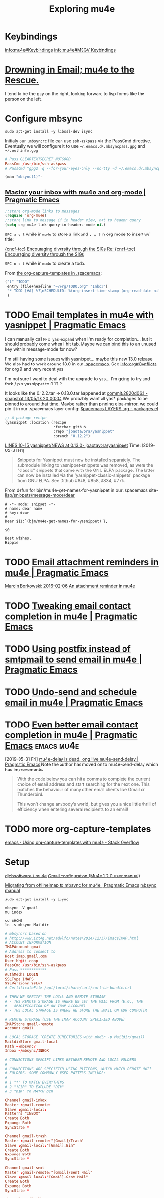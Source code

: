 #+TITLE: Exploring mu4e
* Keybindings
[[info:mu4e#Keybindings][info:mu4e#Keybindings]]
[[info:mu4e#MSGV%20Keybindings][info:mu4e#MSGV Keybindings]]
* [[http://www.macs.hw.ac.uk/~rs46/posts/2014-01-13-mu4e-email-client.html][Drowning in Email; mu4e to the Rescue.]] 
I tend to be the guy on the right, looking forward to lisp forms like the person
on the left.
* Configure mbsync

#+BEGIN_SRC shell :var DISPLAY=":0.0" :var SUDO_ASKPASS="/usr/bin/ssh-askpass" :prologue "export SUDO_ASKPASS" :results silent
sudo apt-get install -y libssl-dev isync
#+END_SRC

Initialy our =.mbsyncrc= file can use ~ssh-askpass~ via the PassCmd directive.
Eventually we will configure it to use =~/.emacs.d/.mbsyncpass.gpg= and =~/.authinfo.gpg=

#+BEGIN_src conf
  # Pass CLEARTEXTSECRET_NOTGOOD
  PassCmd /usr/bin/ssh-askpass
  # PassCmd "gpg2 -q --for-your-eyes-only --no-tty -d ~/.emacs.d/.mbsyncpass.gpg"
#+END_src

#+NAME: msync manpage
#+BEGIN_SRC emacs-lisp
(man "mbsync(1)")
#+END_SRC

** [[http://pragmaticemacs.com/emacs/master-your-inbox-with-mu4e-and-org-mode/][Master your inbox with mu4e and org-mode | Pragmatic Emacs]] 

#+BEGIN_SRC emacs-lisp
;;store org-mode links to messages
(require 'org-mu4e)
;;store link to message if in header view, not to header query
(setq org-mu4e-link-query-in-headers-mode nil)
#+END_SRC

~SPC a o l~ while in =mu4u= to store a link and ~, i l~ in org mode to insert w/ title:

[[mu4e:msgid:CAH=y5EfpKtwv4AfMA8m5OcRYNZfsCDftP-F3nEHMDHaHAvteeQ@mail.gmail.com][{cncf-toc} Encouraging diversity through the SIGs]]
[[mu4e:msgid:CAFQm5ySad+LX37F-ov2F8bZ3fwL1x67tm2yYqV8psxQi06=2UA@mail.gmail.com][Re: {cncf-toc} Encouraging diversity through the SIGs]]

~SPC o c t~ while in =mu4u= to create a todo.

From [[file:~/.spacemacs::("t"%20"TODO"][the org-capture-templates in .spacemacs]]:
#+BEGIN_SRC emacs-lisp
  ("t" "TODO"
   entry (file+headline "~/org/TODO.org" "Inbox")
   "* TODO [#A] %?\nSCHEDULED: %(org-insert-time-stamp (org-read-date nil t \"+0d\"))\n%a\n"
   )
#+END_SRC

* TODO [[http://pragmaticemacs.com/emacs/email-templates-in-mu4e-with-yasnippet/][Email templates in mu4e with yasnippet | Pragmatic Emacs]] 

I can manually call ~M-x yas-expand~ when I'm ready for completion... but it should probably come when I hit tab.
Maybe we can bind this to an unused key within message-mode for now?

I'm still having some issues with yasnippet... maybe this new 13.0 release
We also had to work around 13.0 in our [[file:~/.spacemacs::;;%20info:org#Conflicts%20for%20org%209%20and%20very%20recent%20yas][.spacemacs]].
See info:org#Conflicts for org 9 and very recent yas

I'm not sure I want to deal with the upgrade to yas... I'm going to try and fork
/ pin yasnippet to 0.12.2

It looks like the 0.12.2.tar => 0.13.0.tar happened at [[https://github.com/d12frosted/elpa-mirror/commit/2820d0624830f50b7c1bd9992f93d5c5f8ca1cac][commit/2820d062 - snapshot 13/05/18 20:00:04]] 
We probably want all yas* packages to be pinned to around that time.
Maybe rather than pinning elpa-mirror, we could pin it in our .spacemacs layer config:
[[file:/home/usr/local/share/emacs/site-lisp/spacemacs/doc/LAYERS.org::*packages.el][Spacemacs LAYERS.org - packages.el]]
#+BEGIN_SRC emacs-lisp
      ;; A package recipe
      (yasnippet :location (recipe
                            :fetcher github
                            :repo "joaotavora/yasnippet"
                            :branch "0.12.2")
#+END_SRC
    
[[https://github.com/joaotavora/yasnippet/blob/0.13.0/NEWS#L10-L15][LINES 10-15 yasnippet/NEWS at 0.13.0 · joaotavora/yasnippet]] 
Time: [2019-05-31 Fri]
 
#+BEGIN_QUOTE
Snippets for Yasnippet must now be installed separately.  The
submodule linking to yasnippet-snippets was removed, as were the
"classic" snippets that came with the GNU ELPA package.  The latter
can now be installed via the 'yasnippet-classic-snippets' package from
GNU ELPA.
See Github #848, #858, #834, #775.
#+END_QUOTE

From [[file:~/.spacemacs::(defun%20bjm/mu4e-get-names-for-yasnippet][defun for bjm/mu4e-get-names-for-yasnippet in our .spacemacs]]
[[file:/home/usr/local/share/emacs/site-lisp/snippets/message-mode/dear::#%20name:%20dear%20name][site-lisp/snippets/message-mode/dear]]

#+BEGIN_SRC snippet
# -*- mode: snippet -*-
# name: dear name
# key: dear
# --
Dear ${1:`(bjm/mu4e-get-names-for-yasnippet)`},

$0

Best wishes,
Hippie
#+END_SRC
* TODO [[http://pragmaticemacs.com/emacs/email-attachment-reminders-in-mu4e/][Email attachment reminders in mu4e | Pragmatic Emacs]] 
[[http://mbork.pl/2016-02-06_An_attachment_reminder_in_mu4e][Marcin Borkowski: 2016-02-06 An attachment reminder in mu4e]]
* TODO [[http://pragmaticemacs.com/emacs/tweaking-email-contact-completion-in-mu4e/][Tweaking email contact completion in mu4e | Pragmatic Emacs]] 
* TODO [[http://pragmaticemacs.com/emacs/using-postfix-instead-of-smtpmail-to-send-email-in-mu4e/][Using postfix instead of smtpmail to send email in mu4e | Pragmatic Emacs]] 
* TODO [[http://pragmaticemacs.com/emacs/undo-send-and-schedule-email-in-mu4e/][Undo-send and schedule email in mu4e | Pragmatic Emacs]] 
* TODO [[http://pragmaticemacs.com/emacs/even-better-email-contact-completion-in-mu4e/][Even better email contact completion in mu4e | Pragmatic Emacs]] :emacs:mu4e:
[2019-05-31 Fri]
[[http://pragmaticemacs.com/emacs/mu4e-delay-is-dead-long-live-mu4e-send-delay/][mu4e-delay is dead, long live mu4e-send-delay | Pragmatic Emacs]]
Note the author has moved on to mu4e-send-delay which has improvements.
  #+BEGIN_QUOTE
 With the code below you can hit a comma to complete the current choice of email
 address and start searching for the next one. This matches the behaviour of
 many other email clients like Gmail or Thunderbird.

 This won’t change anybody’s world, but gives you a nice little thrill of
 efficiency when entering several recipients to an email!
 #+END_QUOTE
* TODO more org-capture-templates
  [[https://stackoverflow.com/questions/17254967/using-org-capture-templates-with-mu4e][emacs - Using org-capture-templates with mu4e - Stack Overflow]]
* Setup

[[http://www.djcbsoftware.nl/code/mu/mu4e.html][djcbsoftware / mu4e]]
[[http://www.djcbsoftware.nl/code/mu/mu4e/Gmail-configuration.html#Gmail-configuration][Gmail configuration (Mu4e 1.2.0 user manual)]]

[[http://pragmaticemacs.com/emacs/migrating-from-offlineimap-to-mbsync-for-mu4e/][Migrating from offlineimap to mbsync for mu4e | Pragmatic Emacs]]
[[http://isync.sourceforge.net/mbsync.html][mbsync manual]]

#+BEGIN_SRC shell :var DISPLAY=":0.0" :var SUDO_ASKPASS="/usr/bin/ssh-askpass" :prologue "export SUDO_ASKPASS" :results silent
sudo apt-get install -y isync
#+END_SRC

#+BEGIN_SRC shell
mbsync -V gmail
mu index
#+END_SRC

#+BEGIN_SRC shell
cd $HOME
ln -s mbsync Maildir
#+END_SRC


#+NAME: ~/.mbsyncrc
#+BEGIN_src conf
  # mbsyncrc based on
  # http://www.ict4g.net/adolfo/notes/2014/12/27/EmacsIMAP.html
  # ACCOUNT INFORMATION
  IMAPAccount gmail
  # Address to connect to
  Host imap.gmail.com
  User hh@ii.coop
  PassCmd /usr/bin/ssh-askpass
  # Pass ************
  AuthMechs LOGIN
  SSLType IMAPS
  SSLVersions SSLv3
  # CertificateFile /opt/local/share/curl/curl-ca-bundle.crt

  # THEN WE SPECIFY THE LOCAL AND REMOTE STORAGE
  # - THE REMOTE STORAGE IS WHERE WE GET THE MAIL FROM (E.G., THE
  #   SPECIFICATION OF AN IMAP ACCOUNT)
  # - THE LOCAL STORAGE IS WHERE WE STORE THE EMAIL ON OUR COMPUTER

  # REMOTE STORAGE (USE THE IMAP ACCOUNT SPECIFIED ABOVE)
  IMAPStore gmail-remote
  Account gmail

  # LOCAL STORAGE (CREATE DIRECTORIES with mkdir -p Maildir/gmail)
  MaildirStore gmail-local
  Path ~/mbsync/
  Inbox ~/mbsync/INBOX

  # CONNECTIONS SPECIFY LINKS BETWEEN REMOTE AND LOCAL FOLDERS
  #
  # CONNECTIONS ARE SPECIFIED USING PATTERNS, WHICH MATCH REMOTE MAIl
  # FOLDERS. SOME COMMONLY USED PATTERS INCLUDE:
  #
  # 1 "*" TO MATCH EVERYTHING
  # 2 "!DIR" TO EXCLUDE "DIR"
  # 3 "DIR" TO MATCH DIR

  Channel gmail-inbox
  Master :gmail-remote:
  Slave :gmail-local:
  Patterns "INBOX"
  Create Both
  Expunge Both
  SyncState *

  Channel gmail-trash
  Master :gmail-remote:"[Gmail]/Trash"
  Slave :gmail-local:"[Gmail].Bin"
  Create Both
  Expunge Both
  SyncState *

  Channel gmail-sent
  Master :gmail-remote:"[Gmail]/Sent Mail"
  Slave :gmail-local:"[Gmail].Sent Mail"
  Create Both
  Expunge Both
  SyncState *

  Channel gmail-all
  Master :gmail-remote:"[Gmail]/All Mail"
  Slave :gmail-local:"[Gmail].All Mail"
  Create Both
  Expunge Both
  SyncState *

  Channel gmail-starred
  Master :gmail-remote:"[Gmail]/Starred"
  Slave :gmail-local:"[Gmail].Starred"
  Create Both
  Expunge Both
  SyncState *

  # GROUPS PUT TOGETHER CHANNELS, SO THAT WE CAN INVOKE
  # MBSYNC ON A GROUP TO SYNC ALL CHANNELS
  #
  # FOR INSTANCE: "mbsync gmail" GETS MAIL FROM
  # "gmail-inbox", "gmail-sent", and "gmail-trash"
  #
  Group gmail
  Channel gmail-inbox
  Channel gmail-sent
  Channel gmail-trash
  Channel gmail-all
  Channel gmail-starred
#+END_src



http://www.djcbsoftware.nl/code/mu/mu4e/Gmail-configuration.html#Gmail-configuration
  ;; http://pragmaticemacs.com/emacs/how-i-view-my-google-calendar-agenda-in-emacs/
* FIXME
** TODO In message mode N is bound to evil search
** TODO Sent emails need to be flagged differently
My expectiations when syncing with GMail would be that the email would show up in ~ALL MAIL~
